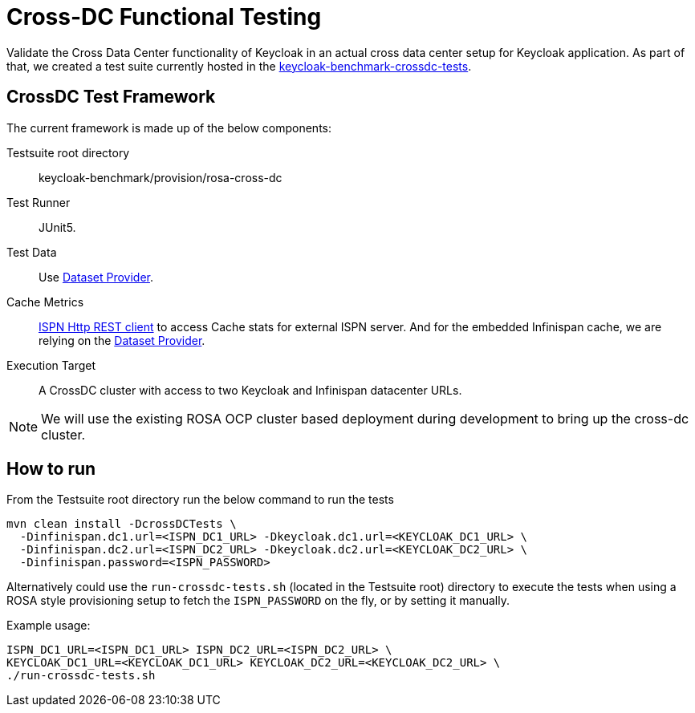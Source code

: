 = Cross-DC Functional Testing
:description: Validate the Cross Data Center functionality of Keycloak in an actual cross data center setup for Keycloak application.

{description}
As part of that, we created a test suite currently hosted in the link:{github-files}/provision/rosa-cross-dc/keycloak-benchmark-crossdc-tests/[keycloak-benchmark-crossdc-tests].

== CrossDC Test Framework

The current framework is made up of the below components:

Testsuite root directory:: keycloak-benchmark/provision/rosa-cross-dc
Test Runner:: JUnit5.
Test Data:: Use xref:dataset-guide::index.adoc[Dataset Provider].
Cache Metrics:: https://infinispan.org/docs/stable/titles/rest/rest.html[ISPN Http REST client] to access Cache stats for external ISPN server.
And for the embedded Infinispan cache, we are relying on the xref:dataset-guide::index.adoc[Dataset Provider].
Execution Target:: A CrossDC cluster with access to two Keycloak and Infinispan datacenter URLs.

NOTE: We will use the existing ROSA OCP cluster based deployment during development to bring up the cross-dc cluster.

== How to run

From the Testsuite root directory run the below command to run the tests

----
mvn clean install -DcrossDCTests \
  -Dinfinispan.dc1.url=<ISPN_DC1_URL> -Dkeycloak.dc1.url=<KEYCLOAK_DC1_URL> \
  -Dinfinispan.dc2.url=<ISPN_DC2_URL> -Dkeycloak.dc2.url=<KEYCLOAK_DC2_URL> \
  -Dinfinispan.password=<ISPN_PASSWORD>
----

Alternatively could use the `run-crossdc-tests.sh` (located in the Testsuite root) directory to execute the tests when using a ROSA style provisioning setup to fetch the `ISPN_PASSWORD` on the fly, or by setting it manually.

Example usage:

----
ISPN_DC1_URL=<ISPN_DC1_URL> ISPN_DC2_URL=<ISPN_DC2_URL> \
KEYCLOAK_DC1_URL=<KEYCLOAK_DC1_URL> KEYCLOAK_DC2_URL=<KEYCLOAK_DC2_URL> \
./run-crossdc-tests.sh
----
